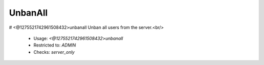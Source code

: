 UnbanAll
========

# <@1275521742961508432>unbanall
Unban all users from the server.<br/>
 - Usage: `<@1275521742961508432>unbanall`
 - Restricted to: `ADMIN`
 - Checks: `server_only`


